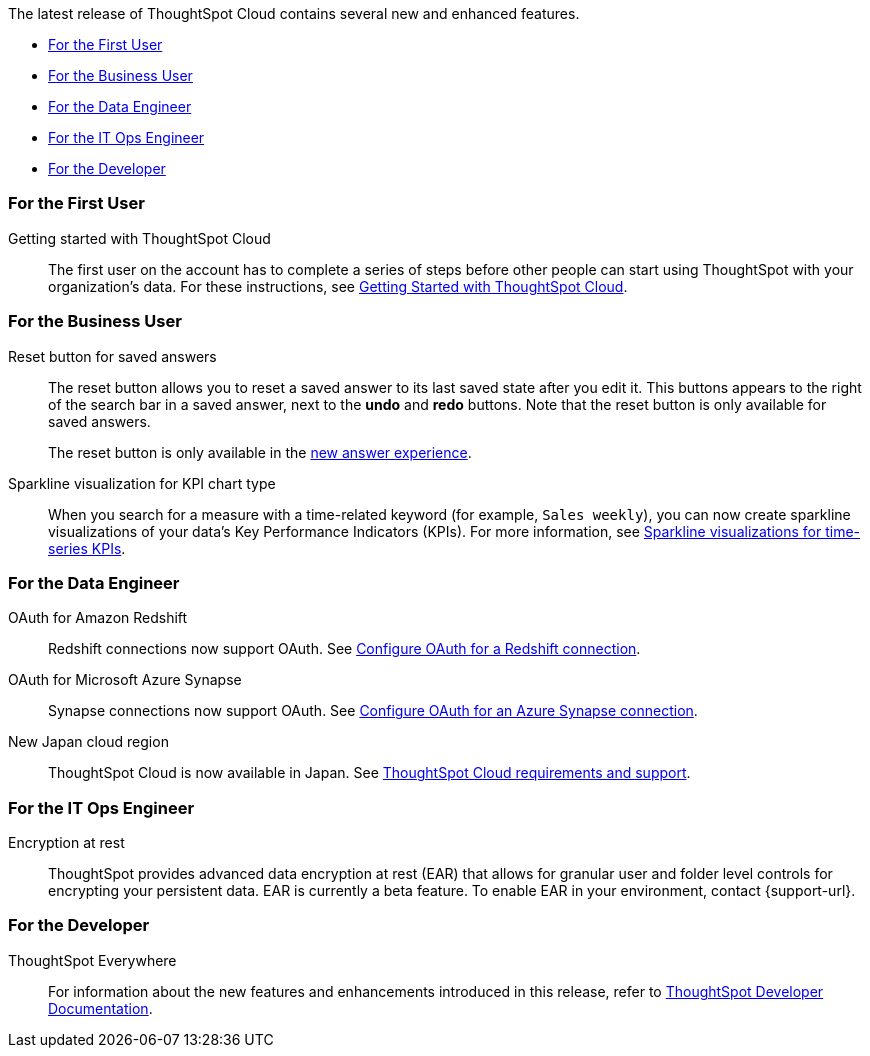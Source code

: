 The latest release of ThoughtSpot Cloud contains several new and enhanced features.

* <<8-1-0-cl-first,For the First User>>
// * <<8-1-0-cl-analyst,For the Analyst>>
* <<8-1-0-cl-business-user,For the Business User>>
* <<8-1-0-cl-data-engineer,For the Data Engineer>>
* <<8-1-0-cl-it-ops-engineer,For the IT Ops Engineer>>
* <<8-1-0-cl-developer,For the Developer>>

[#8-1-0-cl-first]
=== For the First User

Getting started with ThoughtSpot Cloud::
The first user on the account has to complete a series of steps before other people can start using ThoughtSpot with your organization's data.
For these instructions, see xref:ts-cloud-getting-started.adoc[Getting Started with ThoughtSpot Cloud].

// [#8-1-0-cl-analyst]
// === For the Analyst

////
removing cirrus features per ravi
[#spotapps]
ServiceNow SpotApp::
SpotApps are ThoughtSpot's new out-of-the-box solution templates built for specific use cases and data sources. They are built on Blocks, which are pre-built pieces of code that are easy to download and implement directly from the product. This release introduces the ServiceNow SpotApp and Analytics Blocks. Analytics Blocks include pre-built Worksheet, Answer, and Liveboard Blocks.
+
The ServiceNow SpotApp mimics the ServiceNow data model. After you connect to your ServiceNow data in your cloud data warehouse, ThoughtSpot maps that data to SpotApp columns, and creates pre-built but still customizable worksheets, answers, and Liveboards, based on your ServiceNow data.
+
This feature is in beta and off by default. It is part of the <<data-tab,Data tab redesign>>, which is also in beta and off by default. To enable SpotApps and the Data tab redesign, contact {support-url}.

SQL-based views::
This release introduces beta support for SQL-based views. Users can create views based on SQL queries, and use those views as data sources. This type of view has the same functionality as a view based on searching your data.
+
This feature is in beta and off by default. To enable it, contact {support-url}.

[#data-tab]
Data tab redesign::
This release redesigns the *Data* section of the product. To access this part of the product, select *Data* from the top navigation bar. The redesign introduces several new features, such as SQL-based views and SpotApps, and makes the UI more intuitive.
+
This feature is in beta and off by default. To enable it,  contact {support-url}.

////

[#8-1-0-cl-business-user]
=== For the Business User

Reset button for saved answers::
The reset button allows you to reset a saved answer to its last saved state after you edit it. This buttons appears to the right of the search bar in a saved answer, next to the *undo* and *redo* buttons. Note that the reset button is only available for saved answers.
+
The reset button is only available in the xref:answer-experience-new.adoc[new answer experience].

[#chart-kpi-sparkline]
Sparkline visualization for KPI chart type::
When you search for a measure with a time-related keyword (for example, `Sales weekly`), you can now create sparkline visualizations of your data’s Key Performance Indicators (KPIs). For more information, see xref:chart-kpi.adoc#kpi-sparkline[Sparkline visualizations for time-series KPIs].

////
[#slack]
Slack integration::
You can now push insights from a saved answer or Liveboard visualization to your Slack workspace and deliver data directly to your Slack channels. For more information, see xref:push-data-to-slack.adoc[].
////

[#8-1-0-cl-data-engineer]
=== For the Data Engineer

////
removing cirrus features per ravi
[#connections-flow-data-portal]
New connection creation flow with data tab redesign::
If you have the new redesigned data tab enabled, you'll see the new Data Portal page. To start creating a connection, you click *Connections* and then click the connection type you want to create. Also with the new data tab enabled, you have the option to create a connection without selecting tables or columns. On the Data Portal page you can create a SQL-based view from a connection.
////

[#connections-redshift-oauth]
OAuth for Amazon Redshift::
Redshift connections now support OAuth. See xref:connections-redshift-oauth.adoc[Configure OAuth for a Redshift connection].

[#connections-azure-oauth]
OAuth for Microsoft Azure Synapse::
Synapse connections now support OAuth. See xref:connections-synapse-oauth.adoc[Configure OAuth for an Azure Synapse connection].

[#aws-region-japan]
New Japan cloud region::
ThoughtSpot Cloud is now available in Japan. See xref:ts-cloud-requirements-support.adoc[ThoughtSpot Cloud requirements and support].

[#8-1-0-cl-it-ops-engineer]
=== For the IT Ops Engineer

[#encryption-at-rest]
Encryption at rest::
ThoughtSpot provides advanced data encryption at rest (EAR) that allows for granular user and folder level controls for encrypting your persistent data. EAR is currently a beta feature. To enable EAR in your environment, contact {support-url}.

[#8-1-0-cl-developer]
=== For the Developer

ThoughtSpot Everywhere:: For information about the new features and enhancements introduced in this release, refer to https://developers.thoughtspot.com/docs/?pageid=whats-new[ThoughtSpot Developer Documentation^].
